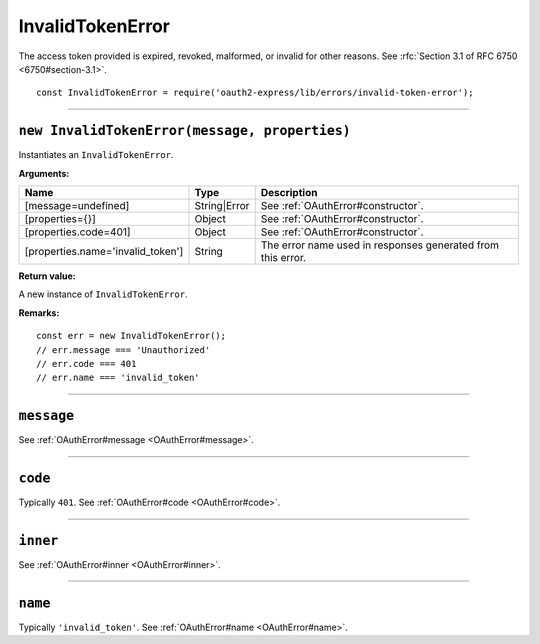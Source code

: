 ===================
 InvalidTokenError
===================

The access token provided is expired, revoked, malformed, or invalid for other reasons. See :rfc:`Section 3.1 of RFC 6750 <6750#section-3.1>`.

::

  const InvalidTokenError = require('oauth2-express/lib/errors/invalid-token-error');

--------

.. _InvalidTokenError#constructor:

``new InvalidTokenError(message, properties)``
==============================================

Instantiates an ``InvalidTokenError``.

**Arguments:**

+-----------------------------------+--------------+-------------------------------------------------------------+
| Name                              | Type         | Description                                                 |
+===================================+==============+=============================================================+
| [message=undefined]               | String|Error | See :ref:`OAuthError#constructor`.                          |
+-----------------------------------+--------------+-------------------------------------------------------------+
| [properties={}]                   | Object       | See :ref:`OAuthError#constructor`.                          |
+-----------------------------------+--------------+-------------------------------------------------------------+
| [properties.code=401]             | Object       | See :ref:`OAuthError#constructor`.                          |
+-----------------------------------+--------------+-------------------------------------------------------------+
| [properties.name='invalid_token'] | String       | The error name used in responses generated from this error. |
+-----------------------------------+--------------+-------------------------------------------------------------+

**Return value:**

A new instance of ``InvalidTokenError``.

**Remarks:**

::

  const err = new InvalidTokenError();
  // err.message === 'Unauthorized'
  // err.code === 401
  // err.name === 'invalid_token'

--------

.. _InvalidTokenError#message:

``message``
===========

See :ref:`OAuthError#message <OAuthError#message>`.

--------

.. _InvalidTokenError#code:

``code``
========

Typically ``401``. See :ref:`OAuthError#code <OAuthError#code>`.

--------

.. _InvalidTokenError#inner:

``inner``
=========

See :ref:`OAuthError#inner <OAuthError#inner>`.

--------

.. _InvalidTokenError#name:

``name``
========

Typically ``'invalid_token'``. See :ref:`OAuthError#name <OAuthError#name>`.

